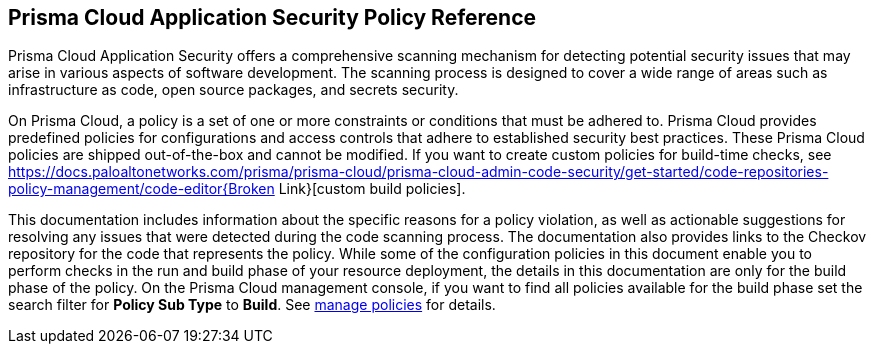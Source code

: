 == Prisma Cloud Application Security Policy Reference

Prisma Cloud Application Security offers a comprehensive scanning mechanism for detecting potential security issues that may arise in various aspects of software development. The scanning process is designed to cover a wide range of areas such as infrastructure as code, open source packages, and secrets security.

On Prisma Cloud, a policy is a set of one or more constraints or conditions that must be adhered to. Prisma Cloud provides predefined policies for configurations and access controls that adhere to established security best practices. These Prisma Cloud policies are shipped out-of-the-box and cannot be modified.
If you want to create custom policies for build-time checks, see https://docs.paloaltonetworks.com/prisma/prisma-cloud/prisma-cloud-admin-code-security/get-started/code-repositories-policy-management/code-editor{Broken Link}[custom build policies].

This documentation includes information about the specific reasons for a policy violation, as well as actionable suggestions for resolving any issues that were detected during the code scanning process. The documentation also provides links to the Checkov repository for the code that represents the policy.
While some of the configuration policies in this document enable you to perform checks in the run and build phase of your resource deployment, the details in this documentation are only for the build phase of the policy.
On the Prisma Cloud management console, if you want to find all policies available for the build phase set the search filter for *Policy Sub Type* to *Build*. See https://docs.paloaltonetworks.com/prisma/prisma-cloud/prisma-cloud-admin/prisma-cloud-policies/manage-prisma-cloud-policies.html[manage policies] for details.
